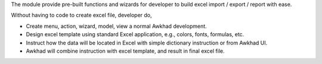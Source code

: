 The module provide pre-built functions and wizards for developer to build excel import / export / report with ease.

Without having to code to create excel file, developer do,

- Create menu, action, wizard, model, view a normal Awkhad development.
- Design excel template using standard Excel application, e.g., colors, fonts, formulas, etc.
- Instruct how the data will be located in Excel with simple dictionary instruction or from Awkhad UI.
- Awkhad will combine instruction with excel template, and result in final excel file.
